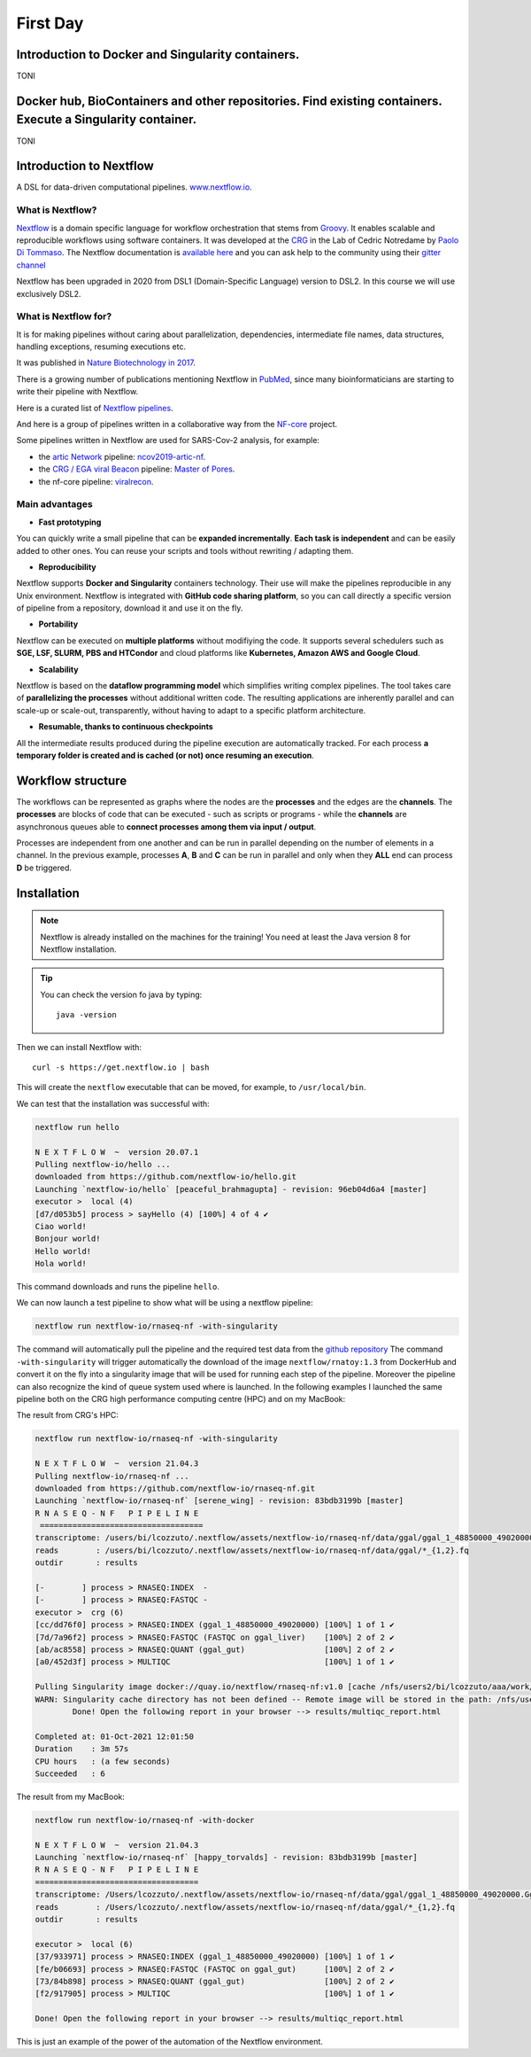 .. _first-page:

*******************
First Day
*******************

Introduction to Docker and Singularity containers.
============
TONI

Docker hub, BioContainers and other repositories. Find existing containers. Execute a Singularity container.
============
TONI

Introduction to Nextflow
============
A DSL for data-driven computational pipelines. `www.nextflow.io <https://www.nextflow.io>`_.

.. image:: images/nextflow_logo_deep.png
  :width: 400
  

What is Nextflow?
----------------

.. image:: images/nextf_groovy.png
  :width: 600

`Nextflow <https://www.nextflow.io>`__ is a domain specific language for workflow orchestration that stems from `Groovy <https://groovy-lang.org/>`__. It enables scalable and reproducible workflows using software containers. 
It was developed at the `CRG <www.crg.eu>`__ in the Lab of Cedric Notredame by `Paolo Di Tommaso <https://github.com/pditommaso>`__.
The Nextflow documentation is `available here <https://www.nextflow.io/docs/latest/>`__ and you can ask help to the community using their `gitter channel <https://gitter.im/nextflow-io/nextflow>`__

Nextflow has been upgraded in 2020 from DSL1 (Domain-Specific Language) version to DSL2. In this course we will use exclusively DSL2.  

What is Nextflow for?
----------------

It is for making pipelines without caring about parallelization, dependencies, intermediate file names, data structures, handling exceptions, resuming executions etc. 

It was published in `Nature Biotechnology in 2017 <https://pubmed.ncbi.nlm.nih.gov/28398311/>`__.

.. image:: images/NF_pub.png
  :width: 600
  

There is a growing number of publications mentioning Nextflow in `PubMed <https://pubmed.ncbi.nlm.nih.gov/?term=nextflow&timeline=expanded&sort=pubdate&sort_order=asc>`__, since many bioinformaticians are starting to write their pipeline with Nextflow.

.. image:: images/NF_mentioning.png
  :width: 600


Here is a curated list of `Nextflow pipelines <https://github.com/nextflow-io/awesome-nextflow>`__.

And here is a group of pipelines written in a collaborative way from the `NF-core <https://nf-co.re/pipelines>`__ project.

Some pipelines written in Nextflow are used for SARS-Cov-2 analysis, for example:

- the `artic Network <https://artic.network/ncov-2019>`__ pipeline: `ncov2019-artic-nf <https://github.com/connor-lab/ncov2019-artic-nf>`__.
- the `CRG / EGA viral Beacon <https://covid19beacon.crg.eu/info>`__ pipeline: `Master of Pores <https://github.com/biocorecrg/master_of_pores>`__.
- the nf-core pipeline: `viralrecon <https://nf-co.re/viralrecon>`__.


Main advantages
----------------


- **Fast prototyping**

You can quickly write a small pipeline that can be **expanded incrementally**.
**Each task is independent** and can be easily added to other ones. You can reuse your scripts and tools without rewriting / adapting them.

- **Reproducibility**

Nextflow supports **Docker and Singularity** containers technology. Their use will make the pipelines reproducible in any Unix environment. Nextflow is integrated with **GitHub code sharing platform**, so you can call directly a specific version of pipeline from a repository, download it and use it on the fly.

- **Portability**

Nextflow can be executed on **multiple platforms** without modifiying the code. It supports several schedulers such as **SGE, LSF, SLURM, PBS and HTCondor** and cloud platforms like **Kubernetes, Amazon AWS and Google Cloud**.


.. image:: images/executors.png
  :width: 600

- **Scalability**

Nextflow is based on the **dataflow programming model** which simplifies writing complex pipelines.
The tool takes care of **parallelizing the processes** without additional written code.
The resulting applications are inherently parallel and can scale-up or scale-out, transparently, without having to adapt to a specific platform architecture.

- **Resumable, thanks to continuous checkpoints**

All the intermediate results produced during the pipeline execution are automatically tracked.
For each process **a temporary folder is created and is cached (or not) once resuming an execution**.

Workflow structure
============

The workflows can be represented as graphs where the nodes are the **processes** and the edges are the **channels**.
The **processes** are blocks of code that can be executed - such as scripts or programs - while the **channels** are asynchronous queues able to **connect processes among them via input / output**.


.. image:: images/wf_example.png
  :width: 600
  

Processes are independent from one another and can be run in parallel depending on the number of elements in a channel.
In the previous example, processes **A**, **B** and **C** can be run in parallel and only when they **ALL** end can process **D** be triggered.

Installation
============

.. note::
  Nextflow is already installed on the machines for the training!
  You need at least the Java version 8 for Nextflow installation. 

.. tip::
  You can check the version fo java by typing::

    java -version

Then we can install Nextflow with::

  curl -s https://get.nextflow.io | bash

This will create the ``nextflow`` executable that can be moved, for example, to ``/usr/local/bin``.

We can test that the installation was successful with:

.. code-block:: console

  nextflow run hello

  N E X T F L O W  ~  version 20.07.1
  Pulling nextflow-io/hello ...
  downloaded from https://github.com/nextflow-io/hello.git
  Launching `nextflow-io/hello` [peaceful_brahmagupta] - revision: 96eb04d6a4 [master]
  executor >  local (4)
  [d7/d053b5] process > sayHello (4) [100%] 4 of 4 ✔
  Ciao world!
  Bonjour world!
  Hello world!
  Hola world!


This command downloads and runs the pipeline ``hello``.

We can now launch a test pipeline to show what will be using a nextflow pipeline:

.. code-block:: console

  nextflow run nextflow-io/rnaseq-nf -with-singularity 
  
The command will automatically pull the pipeline and the required test data from the `github repository <https://github.com/nextflow-io/rnatoy>`__
The command ``-with-singularity`` will trigger automatically the download of the image ``nextflow/rnatoy:1.3`` from DockerHub and convert it on the fly into a singularity image that will be used for running each step of the pipeline.
Moreover the pipeline can also recognize the kind of queue system used where is launched. In the following examples I launched the same pipeline both on the CRG high performance computing centre (HPC) and on my MacBook: 

The result from CRG's HPC:

.. code-block:: console

	nextflow run nextflow-io/rnaseq-nf -with-singularity
	
	N E X T F L O W  ~  version 21.04.3
	Pulling nextflow-io/rnaseq-nf ...
	downloaded from https://github.com/nextflow-io/rnaseq-nf.git
	Launching `nextflow-io/rnaseq-nf` [serene_wing] - revision: 83bdb3199b [master]
	R N A S E Q - N F   P I P E L I N E
	 ===================================
	transcriptome: /users/bi/lcozzuto/.nextflow/assets/nextflow-io/rnaseq-nf/data/ggal/ggal_1_48850000_49020000.Ggal71.500bpflank.fa
	reads        : /users/bi/lcozzuto/.nextflow/assets/nextflow-io/rnaseq-nf/data/ggal/*_{1,2}.fq
	outdir       : results
	
	[-        ] process > RNASEQ:INDEX  -
	[-        ] process > RNASEQ:FASTQC -
	executor >  crg (6)
	[cc/dd76f0] process > RNASEQ:INDEX (ggal_1_48850000_49020000) [100%] 1 of 1 ✔
	[7d/7a96f2] process > RNASEQ:FASTQC (FASTQC on ggal_liver)    [100%] 2 of 2 ✔
	[ab/ac8558] process > RNASEQ:QUANT (ggal_gut)                 [100%] 2 of 2 ✔
	[a0/452d3f] process > MULTIQC                                 [100%] 1 of 1 ✔
	
	Pulling Singularity image docker://quay.io/nextflow/rnaseq-nf:v1.0 [cache /nfs/users2/bi/lcozzuto/aaa/work/singularity/quay.io-nextflow-rnaseq-nf-v1.0.img]
	WARN: Singularity cache directory has not been defined -- Remote image will be stored in the path: /nfs/users2/bi/lcozzuto/aaa/work/singularity -- Use env  variable NXF_SINGULARITY_CACHEDIR to specify a different location
		Done! Open the following report in your browser --> results/multiqc_report.html
	
	Completed at: 01-Oct-2021 12:01:50
	Duration    : 3m 57s
	CPU hours   : (a few seconds)
	Succeeded   : 6
  

The result from my MacBook:

.. code-block:: console

	nextflow run nextflow-io/rnaseq-nf -with-docker
	
	N E X T F L O W  ~  version 21.04.3
	Launching `nextflow-io/rnaseq-nf` [happy_torvalds] - revision: 83bdb3199b [master]
	R N A S E Q - N F   P I P E L I N E
	===================================
	transcriptome: /Users/lcozzuto/.nextflow/assets/nextflow-io/rnaseq-nf/data/ggal/ggal_1_48850000_49020000.Ggal71.500bpflank.fa
	reads        : /Users/lcozzuto/.nextflow/assets/nextflow-io/rnaseq-nf/data/ggal/*_{1,2}.fq
	outdir       : results
	
	executor >  local (6)
	[37/933971] process > RNASEQ:INDEX (ggal_1_48850000_49020000) [100%] 1 of 1 ✔
	[fe/b06693] process > RNASEQ:FASTQC (FASTQC on ggal_gut)      [100%] 2 of 2 ✔
	[73/84b898] process > RNASEQ:QUANT (ggal_gut)                 [100%] 2 of 2 ✔
	[f2/917905] process > MULTIQC                                 [100%] 1 of 1 ✔
	
	Done! Open the following report in your browser --> results/multiqc_report.html
	


This is just an example of the power of the automation of the Nextflow environment.





